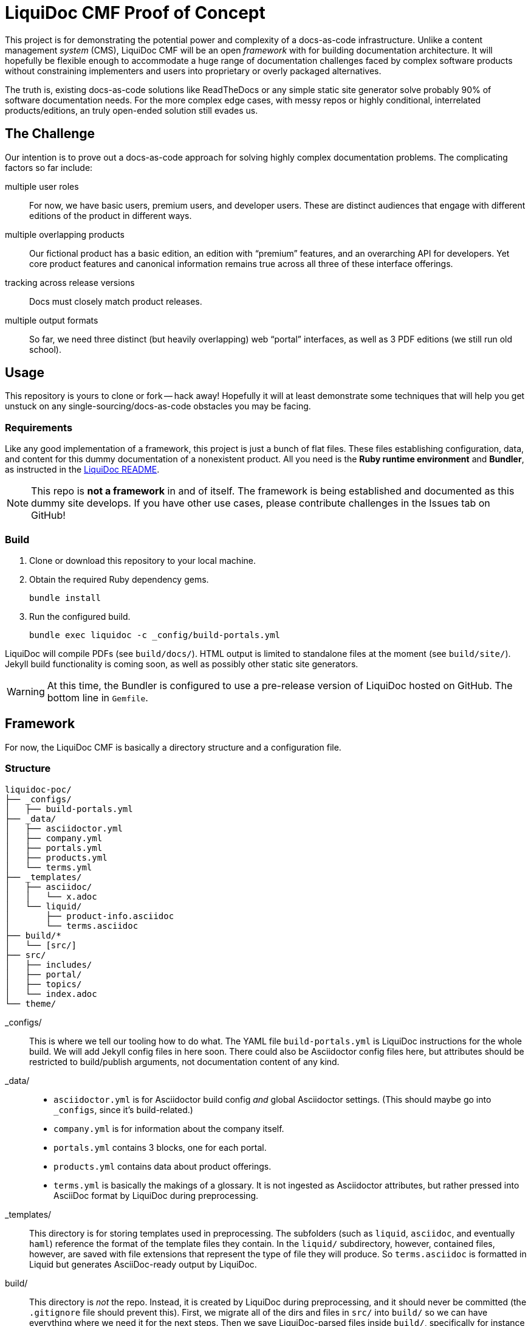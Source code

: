 = LiquiDoc CMF Proof of Concept

This project is for demonstrating the potential power and complexity of a docs-as-code infrastructure.
Unlike a content management _system_ (CMS), LiquiDoc CMF will be an open _framework_ with for building documentation architecture.
It will hopefully be flexible enough to accommodate a huge range of documentation challenges faced by complex software products without constraining implementers and users into proprietary or overly packaged alternatives.

The truth is, existing docs-as-code solutions like ReadTheDocs or any simple static site generator solve probably 90% of software documentation needs.
For the more complex edge cases, with messy repos or highly conditional, interrelated products/editions, an truly open-ended solution still evades us.

== The Challenge

Our intention is to prove out a docs-as-code approach for solving highly complex documentation problems.
The complicating factors so far include:

multiple user roles::
For now, we have basic users, premium users, and developer users.
These are distinct audiences that engage with different editions of the product in different ways.

multiple overlapping products::
Our fictional product has a basic edition, an edition with “premium” features, and an overarching API for developers.
Yet core product features and canonical information remains true across all three of these interface offerings.

tracking across release versions::
Docs must closely match product releases.

multiple output formats::
So far, we need three distinct (but heavily overlapping) web “portal” interfaces, as well as 3 PDF editions (we still run old school).

== Usage

This repository is yours to clone or fork -- hack away!
Hopefully it will at least demonstrate some techniques that will help you get unstuck on any single-sourcing/docs-as-code obstacles you may be facing.

=== Requirements

Like any good implementation of a framework, this project is just a bunch of flat files.
These files establishing configuration, data, and content for this dummy documentation of a nonexistent product.
All you need is the *Ruby runtime environment* and *Bundler*, as instructed in the link:https://github.com/briandominick/liquidoc-gem#installation[LiquiDoc README].

[NOTE]
This repo is *not a framework* in and of itself.
The framework is being established and documented as this dummy site develops.
If you have other use cases, please contribute challenges in the Issues tab on GitHub!

=== Build

. Clone or download this repository to your local machine.

. Obtain the required Ruby dependency gems.
+
 bundle install

. Run the configured build.
+
 bundle exec liquidoc -c _config/build-portals.yml

LiquiDoc will compile PDFs (see `build/docs/`).
HTML output is limited to standalone files at the moment (see `build/site/`).
Jekyll build functionality is coming soon, as well as possibly other static site generators.

[WARNING]
At this time, the Bundler is configured to use a pre-release version of LiquiDoc hosted on GitHub.
The bottom line in `Gemfile`.

== Framework

For now, the LiquiDoc CMF is basically a directory structure and a configuration file.

=== Structure

[source]
----
liquidoc-poc/
├── _configs/
│   ├── build-portals.yml
├── _data/
│   ├── asciidoctor.yml
│   ├── company.yml
│   ├── portals.yml
│   ├── products.yml
│   └── terms.yml
├── _templates/
│   ├── asciidoc/
│   │   └── x.adoc
│   └── liquid/
│       ├── product-info.asciidoc
│       └── terms.asciidoc
├── build/*
│   └── [src/]
├── src/
│   ├── includes/
│   ├── portal/
│   ├── topics/
│   └── index.adoc
└── theme/
----

_configs/::
This is where we tell our tooling how to do what.
The YAML file `build-portals.yml` is LiquiDoc instructions for the whole build.
We will add Jekyll config files in here soon.
There could also be Asciidoctor config files here, but attributes should be restricted to build/publish arguments, not documentation content of any kind.

_data/::
+
--
* `asciidoctor.yml` is for Asciidoctor build config _and_ global Asciidoctor settings.
(This should maybe go into `_configs`, since it's build-related.)

* `company.yml` is for information about the company itself.

* `portals.yml` contains 3 blocks, one for each portal.

* `products.yml` contains data about product offerings.

* `terms.yml` is basically the makings of a glossary. It is not ingested as Asciidoctor attributes, but rather pressed into AsciiDoc format by LiquiDoc during preprocessing.
--

_templates/::
This directory is for storing templates used in preprocessing.
The subfolders (such as `liquid`, `asciidoc`, and eventually `haml`) reference the format of the template files they contain.
In the `liquid/` subdirectory, however, contained files, however, are saved with file extensions that represent the type of file they will produce.
So `terms.asciidoc` is formatted in Liquid but generates AsciiDoc-ready output by LiquiDoc.

build/::
This directory is _not_ the repo.
Instead, it is created by LiquiDoc during preprocessing, and it should never be committed (the `.gitignore` file should prevent this).
First, we migrate all of the dirs and files in `src/` into `build/` so we can have everything where we need it for the next steps.
Then we save LiquiDoc-parsed files inside `build/`, specifically for instance in `build/includes/built/`, where our AsciiDoc files know to look at render time.

src/::
This is where _most_ of our content will come from.

includes/:::
Stick all kinds of snippets and partials in here.
If it will never be a standalone topic but will maybe be used in multiple places, such as reused admonitions, place it here.

portal:::
This is for the main content.

topics:::
This is for content that may be a little more general than the portal itself.
For instance, guides or references that might get used as standalone artifacts, belong here.

portal-index.adoc:::
This is the defining file for book builds and the homepage and something of a map for site builds.
It is pretty well self-documented.

theme/::
Files for defining layout and style of the final product go here.
Our goal is to keep the rest of our source code fairly agnostic about what's in here.

=== Process

Asciidoctor is pretty awesome, but it has some serious limitations when it comes to working with data in non-native formats.
Since most other applications don't read AsciiDoc's (fairly sad) data structures, we want AsciiDoc to honor popular open data formats.
Therefore, the power of LiquiDoc is mainly in two of its features:

. AsciiDoc preprocessing.
+
LiquiDoc massages data into AsciiDoc formatted files and saves them in the `build/` directory, where they can be read when we actually render our AsciiDoc files into documents.

. YAML attributes ingest.
+
AsciiDoc uses variables called _attributes_, but it's not very good at consuming these from external files.
LiquiDoc fixes this by letting us convert the data in _multiple_ YAML-formatted flat files into attributes when we go to render our final docs.

With this preprocessing and data-ingest strategy, we greatly expand the single-source (DRY) potential of our docs-as-code system.

== License

This project is released under MIT License.

